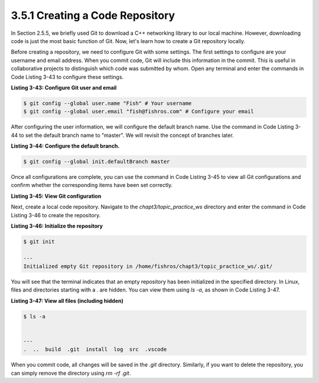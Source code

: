 3.5.1 Creating a Code Repository
--------------------------------

In Section 2.5.5, we briefly used Git to download a C++ networking library to our local machine. However, downloading code is just the most basic function of Git. Now, let's learn how to create a Git repository locally.

Before creating a repository, we need to configure Git with some settings. The first settings to configure are your username and email address. When you commit code, Git will include this information in the commit. This is useful in collaborative projects to distinguish which code was submitted by whom. Open any terminal and enter the commands in Code Listing 3-43 to configure these settings.

**Listing 3-43: Configure Git user and email**

.. code-block:: bash

   $ git config --global user.name "Fish" # Your username
   $ git config --global user.email "fish@fishros.com" # Configure your email

After configuring the user information, we will configure the default branch name. Use the command in Code Listing 3-44 to set the default branch name to "master". We will revisit the concept of branches later.

**Listing 3-44: Configure the default branch.**

.. code-block:: bash

   $ git config --global init.defaultBranch master

Once all configurations are complete, you can use the command in Code Listing 3-45 to view all Git configurations and confirm whether the corresponding items have been set correctly.

**Listing 3-45: View Git configuration**

.. code-block:: bash
   $ git config -l

   ---
   user.name=Fish
   user.email=fish@fishros.com
   init.defaultbranch=master
   core.repositoryformatversion=0
   core.filemode=true
   core.bare=false
   core.logallrefupdates=true

Next, create a local code repository. Navigate to the `chapt3/topic_practice_ws` directory and enter the command in Code Listing 3-46 to create the repository.

**Listing 3-46: Initialize the repository**

.. code-block:: bash

   $ git init

   ---
   Initialized empty Git repository in /home/fishros/chapt3/topic_practice_ws/.git/

You will see that the terminal indicates that an empty repository has been initialized in the specified directory. In Linux, files and directories starting with a `.` are hidden. You can view them using `ls -a`, as shown in Code Listing 3-47.


**Listing 3-47: View all files (including hidden)**

.. code-block:: bash

   $ ls -a


   ---
   .  ..  build  .git  install  log  src  .vscode

When you commit code, all changes will be saved in the `.git` directory. Similarly, if you want to delete the repository, you can simply remove the directory using `rm -rf .git`.